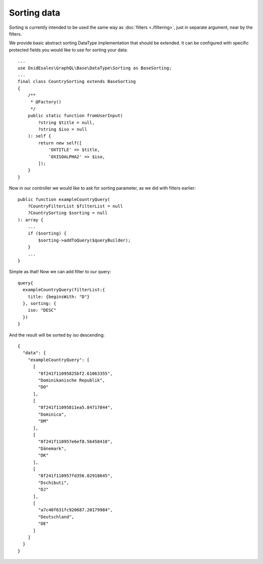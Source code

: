 Sorting data
==============

Sorting is currently intended to be used the same way as :doc:`filters <./filtering>`,
just in separate argument, near by the filters.

We provide basic abstract sorting DataType implementation that should be extended. It
can be configured with specific protected fields you would like to use for sorting
your data:

::

    ...
    use OxidEsales\GraphQL\Base\DataType\Sorting as BaseSorting;
    ...
    final class CountrySorting extends BaseSorting
    {
        /**
         * @Factory()
         */
        public static function fromUserInput(
            ?string $title = null,
            ?string $iso = null
        ): self {
            return new self([
                'OXTITLE' => $title,
                'OXISOALPHA2' => $iso,
            ]);
        }
    }

Now in our controller we would like to ask for sorting parameter, as we did with
filters earlier:

::

    public function exampleCountryQuery(
        ?CountryFilterList $filterList = null
        ?CountrySorting $sorting = null
    ): array {
        ...
        if ($sorting) {
            $sorting->addToQuery($queryBuilder);
        }
        ...
    }

Simple as that! Now we can add filter to our query:

::

    query{
      exampleCountryQuery(filterList:{
        title: {beginsWith: "D"}
      }, sorting: {
        iso: "DESC"
      })
    }

And the result will be sorted by iso descending:

::

    {
      "data": {
        "exampleCountryQuery": [
          [
            "8f241f11095825bf2.61063355",
            "Dominikanische Republik",
            "DO"
          ],
          [
            "8f241f11095811ea5.84717844",
            "Dominica",
            "DM"
          ],
          [
            "8f241f110957e6ef8.56458418",
            "Dänemark",
            "DK"
          ],
          [
            "8f241f110957fd356.02918645",
            "Dschibuti",
            "DJ"
          ],
          [
            "a7c40f631fc920687.20179984",
            "Deutschland",
            "DE"
          ]
        ]
      }
    }
